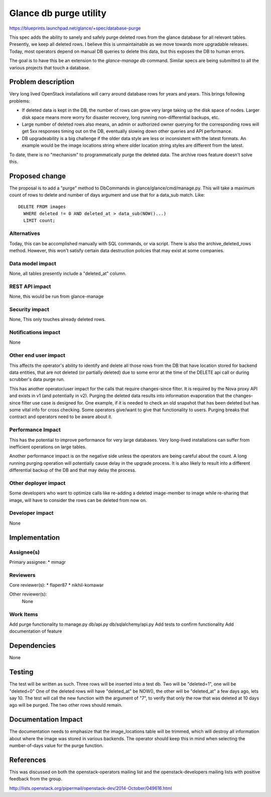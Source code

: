 ..
 This work is licensed under a Creative Commons Attribution 3.0 Unported
 License.

 http://creativecommons.org/licenses/by/3.0/legalcode

==========================================
Glance db purge utility
==========================================

https://blueprints.launchpad.net/glance/+spec/database-purge

This spec adds the ability to sanely and safely purge deleted rows from
the glance database for all relevant tables. Presently, we keep all deleted
rows. I believe this is unmaintainable as we move towards more upgradable
releases. Today, most operators depend on manual DB queries to delete this
data, but this exposes the DB to human errors.

The goal is to have this be an extension to the `glance-manage db` command.
Similar specs are being submitted to all the various projects that touch
a database.

Problem description
===================

Very long lived OpenStack installations will carry around database rows
for years and years. This brings following problems:

* If deleted data is kept in the DB, the number of rows can grow very large
  taking up the disk space of nodes. Larger disk space means more worry
  for disaster recovery, long running non-differential backups, etc.

* Large number of deleted rows also means, an admin or authorized owner
  querying for the corresponding rows will get 5xx responses timing out
  on the DB, eventually slowing down other queries and API performance.

* DB upgradeability is a big challenge if the older data style are less
  or inconsistent with the latest formats. An example would be the image
  locations string where older location string styles are different
  from the latest.

To date, there is no "mechanism" to programmatically
purge the deleted data. The archive rows feature doesn't solve this.

Proposed change
===============

The proposal is to add a "purge" method to DbCommands in
glance/glance/cmd/manage.py. This will take a maximum count of rows to delete
and number of days argument and use that for a data_sub match.
Like::

  DELETE FROM images
    WHERE deleted != 0 AND deleted_at > data_sub(NOW()...)
    LIMIT count;

Alternatives
------------

Today, this can be accomplished manually with SQL commands, or via script.
There is also the archive_deleted_rows method. However, this won't satisfy
certain data destruction policies that may exist at some companies.

Data model impact
-----------------

None, all tables presently include a "deleted_at" column.

REST API impact
---------------

None, this would be run from glance-manage

Security impact
---------------

None, This only touches already deleted rows.

Notifications impact
--------------------

None

Other end user impact
---------------------

This affects the operator's ability to identify and delete all those rows from
the DB that have location stored for backend data entities, that are not
deleted (or partially deleted) due to some error at the time of the DELETE api
call or during scrubber's data purge run.

This has another operator/user impact for the calls that require changes-since
filter. It is required by the Nova proxy API and exists in v1 (and potentially
in v2). Purging the deleted data results into information evaporation that
the changes-since filter use case is designed for. One example, if it is needed
to check an old snapshot that has been deleted but has some vital info
for cross checking. Some operators give/want to give that functionality
to users. Purging breaks that contract and operators need to be aware about it.

Performance Impact
------------------

This has the potential to improve performance for very large databases.
Very long-lived installations can suffer from inefficient operations on
large tables.

Another performance impact is on the negative side unless the operators
are being careful about the count. A long running purging operation will
potentially cause delay in the upgrade process. It is also likely to result
into a different differential backup of the DB and that may delay the process.

Other deployer impact
---------------------

Some developers who want to optimize calls like re-adding a deleted
image-member to image while re-sharing that image, will have to consider
the rows can be deleted from now on.

Developer impact
----------------

None

Implementation
==============

Assignee(s)
-----------

Primary assignee:
* mmagr

Reviewers
---------

Core reviewer(s):
* flaper87
* nikhil-komawar

Other reviewer(s):
  None

Work Items
----------

Add purge functionality to manage.py db/api.py db/sqlalchemy/api.py
Add tests to confirm functionality
Add documentation of feature

Dependencies
============

None

Testing
=======

The test will be written as such. Three rows will be inserted into a test db.
Two will be "deleted=1", one will be "deleted=0"
One of the deleted rows will have "deleted_at" be NOW(), the other will be
"deleted_at" a few days ago, lets say 10. The test will call the new
function with the argument of "7", to verify that only the row that was
deleted at 10 days ago will be purged. The two other rows should remain.

Documentation Impact
====================

The documentation needs to emphasize that the image_locations table will be
trimmed, which will destroy all information about where the image was
stored in various backends. The operator should keep this in mind when
selecting the number-of-days value for the purge function.

References
==========

This was discussed on both the openstack-operators mailing list and the
openstack-developers mailing lists with positive feedback from the group.

http://lists.openstack.org/pipermail/openstack-dev/2014-October/049616.html
